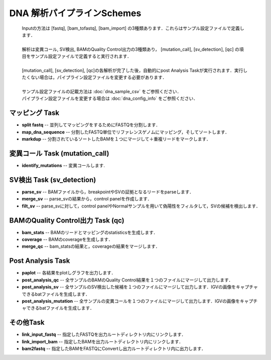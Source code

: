 ========================================
DNA 解析パイプラインSchemes
========================================

 .. image:: image/dna_workflow.png
  :scale: 100%
  
 | Inputの方法は [fastq], [bam_tofastq], [bam_import] の3種類あります．これらはサンプル設定ファイルで定義します．
 |
 | 解析は変異コール, SV検出, BAMのQuality Control出力の3種類あり， [mutation_call], [sv_detection], [qc] の項目をサンプル設定ファイルで定義すると実行されます．
 |
 | [mutation_call], [sv_detection], [qc]の各解析が完了した後，自動的にpost Analysis Taskが実行されます．実行したくない場合は，パイプライン設定ファイルを変更する必要があります．
 |
 | サンプル設定ファイルの記載方法は :doc:`dna_sample_csv` をご参照ください．
 | パイプライン設定ファイルを変更する場合は :doc:`dna_config_info` をご参照ください．
 
マッピング Task
-----------------------
* **split fastq** -- 並列してマッピングをするためにFASTQを分割します．
* **map_dna_sequence** -- 分割したFASTQ単位でリファレンスゲノムにマッピング，そしてソートします．
* **markdup** -- 分割されているソートしたBAMを１つにマージして＋重複リードをマークします．

変異コール Task (mutation_call)
------------------------------------
* **identify_mutations** -- 変異コールします.

SV検出 Task (sv_detection)
------------------------------

* **parse_sv** -- BAMファイルから，breakpointやSVの証拠となるリードをparseします．
* **merge_sv** -- parse_svの結果から，control panelを作成します．
* **filt_sv** -- parse_svに対して，control panelやNormalサンプルを用いて偽陽性をフィルタして，SVの候補を検出します．

BAMのQuality Control出力 Task (qc)
--------------------------------------

* **bam_stats** -- BAMのリードとマッピングのstatisticsを生成します．
* **coverage** -- BAMのcoverageを生成します．
* **merge_qc** -- bam_statsの結果と，coverageの結果をマージします．

Post Analysis Task
-------------------
* **paplot** -- 各結果をplotしグラフを出力します．
* **post_analysis_qc** -- 全サンプルのBAMのQuality Control結果を１つのファイルにマージして出力します．
* **post_analysis_sv** -- 全サンプルのSV検出した候補を１つのファイルにマージして出力します．IGVの画像をキャプチャできるbatファイルを生成します．
* **post_analysis_mutation** -- 全サンプルの変異コールを１つのファイルにマージして出力します．IGVの画像をキャプチャできるbatファイルを生成します．

その他Task
----------
* **link_input_fastq** -- 指定したFASTQを出力ルートディレクトリ内にリンクします．
* **link_import_bam** -- 指定したBAMを出力ルートディレクトリ内にリンクします．
* **bam2fastq** -- 指定したBAMをFASTQにConvertし出力ルートディレクトリ内に出力します．

